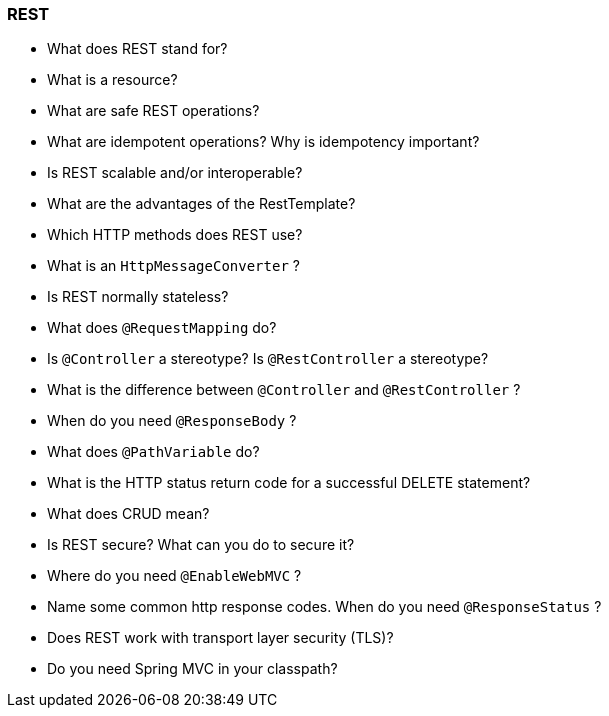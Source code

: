 === REST

* What does REST stand for?
* What is a resource?
* What are safe REST operations?
* What are idempotent operations? Why is idempotency important?
* Is REST scalable and/or interoperable?
* What are the advantages of the RestTemplate?
* Which HTTP methods does REST use?
* What is an `HttpMessageConverter` ?
* Is REST normally stateless?
* What does `@RequestMapping` do?
* Is `@Controller` a stereotype? Is `@RestController` a stereotype?
* What is the difference between `@Controller` and `@RestController` ?
* When do you need `@ResponseBody` ?
* What does `@PathVariable` do?
* What is the HTTP status return code for a successful DELETE statement?
* What does CRUD mean?
* Is REST secure? What can you do to secure it?
* Where do you need `@EnableWebMVC` ?
* Name some common http response codes. When do you need `@ResponseStatus` ?
* Does REST work with transport layer security (TLS)?
* Do you need Spring MVC in your classpath?
